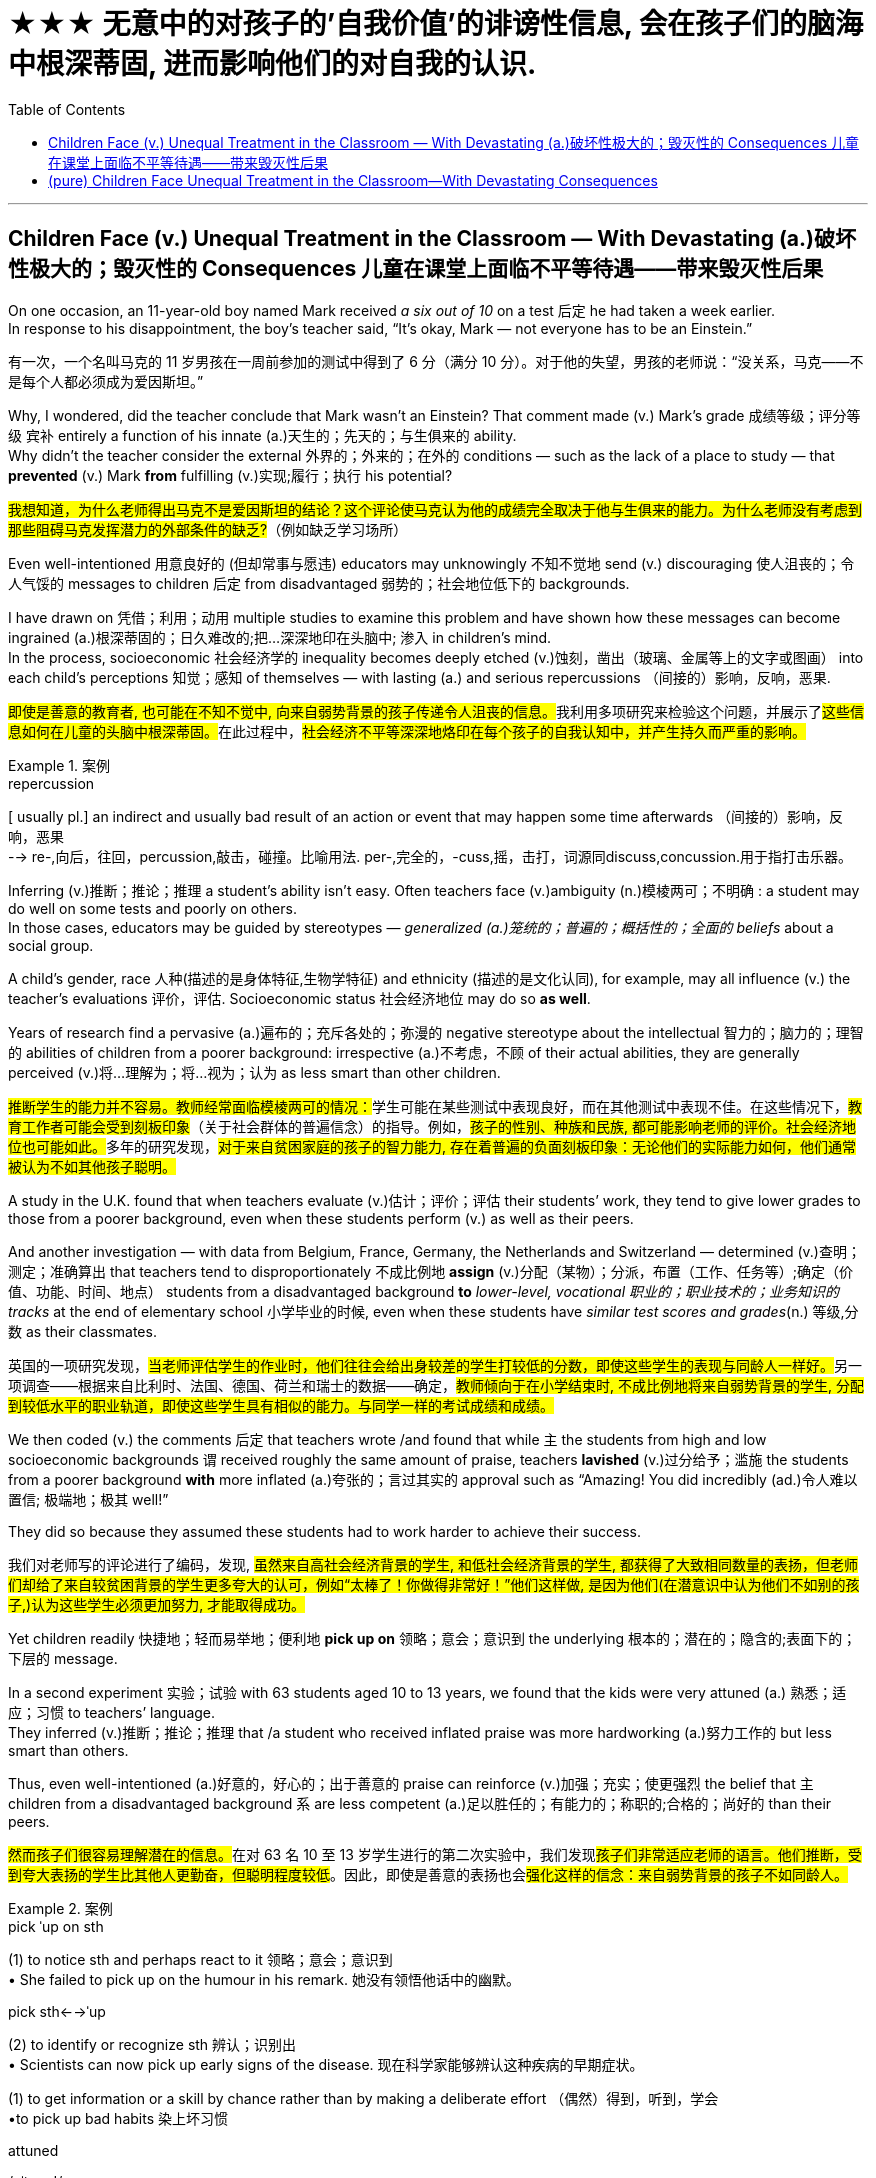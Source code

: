 
= ★★★ 无意中的对孩子的'自我价值'的诽谤性信息, 会在孩子们的脑海中根深蒂固, 进而影响他们的对自我的认识.
:toc: left
:toclevels: 3
:stylesheet: ../myAdocCss.css



'''

== Children Face (v.) Unequal Treatment in the Classroom — With Devastating (a.)破坏性极大的；毁灭性的 Consequences 儿童在课堂上面临不平等待遇——带来毁灭性后果

On one occasion, an 11-year-old boy named Mark received _a six out of 10_ on a test 后定 he had taken a week earlier.  +
In response to his disappointment, the boy’s teacher said, “It’s okay, Mark — not everyone has to be an Einstein.” +


[.my2]
====
有一次，一个名叫马克的 11 岁男孩在一周前参加的测试中得到了 6 分（满分 10 分）。对于他的失望，男孩的老师说：“没关系，马克——不是每个人都必须成为爱因斯坦。”
====



Why, I wondered, did the teacher conclude that Mark wasn’t an Einstein? That comment made (v.) Mark’s grade  成绩等级；评分等级 `宾补` entirely a function of his innate (a.)天生的；先天的；与生俱来的 ability. +
Why didn’t the teacher consider the external 外界的；外来的；在外的 conditions — such as the lack of a place to study — that *prevented* (v.) Mark *from* fulfilling (v.)实现;履行；执行 his potential? +


[.my2]
====

#我想知道，为什么老师得出马克不是爱因斯坦的结论？这个评论使马克认为他的成绩完全取决于他与生俱来的能力。为什么老师没有考虑到那些阻碍马克发挥潜力的外部条件的缺乏?#（例如缺乏学习场所）
====

Even well-intentioned 用意良好的 (但却常事与愿违) educators may unknowingly 不知不觉地 send (v.) discouraging 使人沮丧的；令人气馁的 messages to children 后定 from disadvantaged 弱势的；社会地位低下的 backgrounds.  +

I have drawn on 凭借；利用；动用 multiple studies to examine this problem and have shown how these messages can become ingrained (a.)根深蒂固的；日久难改的;把...深深地印在头脑中; 渗入 in children’s mind.  +
In the process, socioeconomic 社会经济学的 inequality becomes deeply etched (v.)蚀刻，凿出（玻璃、金属等上的文字或图画） into each child’s perceptions  知觉；感知 of themselves — with lasting (a.) and serious repercussions  （间接的）影响，反响，恶果.

[.my2]
##即使是善意的教育者, 也可能在不知不觉中, 向来自弱势背景的孩子传递令人沮丧的信息。##我利用多项研究来检验这个问题，并展示了##这些信息如何在儿童的头脑中根深蒂固。##在此过程中，#社会经济不平等深深地烙印在每个孩子的自我认知中，并产生持久而严重的影响。#

[.my1]
.案例
====
.repercussion
[ usually pl.] an indirect and usually bad result of an action or event that may happen some time afterwards （间接的）影响，反响，恶果 +
--> re-,向后，往回，percussion,敲击，碰撞。比喻用法. per-,完全的，-cuss,摇，击打，词源同discuss,concussion.用于指打击乐器。


====

Inferring (v.)推断；推论；推理 a student’s ability isn’t easy. Often teachers face (v.)ambiguity  (n.)模棱两可；不明确 : a student may do well on some tests and poorly on others.  +
In those cases, educators may be guided by stereotypes — _generalized (a.)笼统的；普遍的；概括性的；全面的 beliefs_ about a social group.  +

A child’s gender, race 人种(描述的是身体特征,生物学特征) and ethnicity (描述的是文化认同), for example, may all influence (v.) the teacher’s evaluations 评价，评估. Socioeconomic status 社会经济地位 may do so *as well*.  +

Years of research find a pervasive (a.)遍布的；充斥各处的；弥漫的 negative stereotype about the intellectual 智力的；脑力的；理智的 abilities of children from a poorer background: irrespective (a.)不考虑，不顾 of their actual abilities, they are generally perceived  (v.)将…理解为；将…视为；认为 as less smart than other children.


[.my2]
====

##推断学生的能力并不容易。教师经常面临模棱两可的情况：##学生可能在某些测试中表现良好，而在其他测试中表现不佳。在这些情况下，#教育工作者可能会受到刻板印象#（关于社会群体的普遍信念）的指导。例如，##孩子的性别、种族和民族, 都可能影响老师的评价。社会经济地位也可能如此。##多年的研究发现，#对于来自贫困家庭的孩子的智力能力, 存在着普遍的负面刻板印象：无论他们的实际能力如何，他们通常被认为不如其他孩子聪明。#
====

A study in the U.K. found that when teachers evaluate (v.)估计；评价；评估 their students’ work, they tend to give lower grades to those from a poorer background, even when these students perform (v.) as well as their peers.  +

And another investigation — with data from Belgium, France, Germany, the Netherlands and Switzerland — determined (v.)查明；测定；准确算出 that teachers tend to disproportionately 不成比例地 *assign* (v.)分配（某物）；分派，布置（工作、任务等）;确定（价值、功能、时间、地点） students from a disadvantaged background *to* _lower-level, vocational 职业的；职业技术的；业务知识的 tracks_ at the end of elementary school 小学毕业的时候, even when these students have _similar test scores and grades_(n.) 等级,分数 as their classmates.


[.my2]
====

英国的一项研究发现，##当老师评估学生的作业时，他们往往会给出身较差的学生打较低的分数，即使这些学生的表现与同龄人一样好。##另一项调查——根据来自比利时、法国、德国、荷兰和瑞士的数据——确定，#教师倾向于在小学结束时, 不成比例地将来自弱势背景的学生, 分配到较低水平的职业轨道，即使这些学生具有相似的能力。与同学一样的考试成绩和成绩。#
====


We then coded (v.) the comments 后定 that teachers wrote /and found that while `主` the students from high and low socioeconomic backgrounds `谓` received roughly the same amount of praise, teachers *lavished* (v.)过分给予；滥施 the students from a poorer background *with* more inflated (a.)夸张的；言过其实的 approval such as “Amazing! You did incredibly (ad.)令人难以置信; 极端地；极其 well!”  +

They did so because they assumed these students had to work harder to achieve their success.


[.my2]
====

我们对老师写的评论进行了编码，发现, #虽然来自高社会经济背景的学生, 和低社会经济背景的学生, 都获得了大致相同数量的表扬，但老师们却给了来自较贫困背景的学生更多夸大的认可，例如“太棒了！你做得非常好！”他们这样做, 是因为他们(在潜意识中认为他们不如别的孩子,)认为这些学生必须更加努力, 才能取得成功。#
====

Yet children readily 快捷地；轻而易举地；便利地 *pick up on* 领略；意会；意识到 the underlying 根本的；潜在的；隐含的;表面下的；下层的 message.  +

In a second experiment 实验；试验 with 63 students aged 10 to 13 years, we found that the kids were very attuned (a.) 熟悉；适应；习惯 to teachers’ language.  +
They inferred (v.)推断；推论；推理 that /a student who received inflated praise was more hardworking (a.)努力工作的 but less smart than others.  +

Thus, even well-intentioned (a.)好意的，好心的；出于善意的 praise can reinforce (v.)加强；充实；使更强烈 the belief that `主` children from a disadvantaged background `系`  are less competent (a.)足以胜任的；有能力的；称职的;合格的；尚好的 than their peers.

[.my2]
##然而孩子们很容易理解潜在的信息。##在对 63 名 10 至 13 岁学生进行的第二次实验中，我们发现##孩子们非常适应老师的语言。他们推断，受到夸大表扬的学生比其他人更勤奋，但聪明程度较低##。因此，即使是善意的表扬也会##强化这样的信念：来自弱势背景的孩子不如同龄人。##

[.my1]
.案例
====
.pick ˈup on sth
(1) to notice sth and perhaps react to it 领略；意会；意识到 +
• She failed to pick up on the humour in his remark. 她没有领悟他话中的幽默。

.pick sth←→ˈup
(2) to identify or recognize sth 辨认；识别出 +
• Scientists can now pick up early signs of the disease. 现在科学家能够辨认这种疾病的早期症状。

(1) to get information or a skill by chance rather than by making a deliberate effort （偶然）得到，听到，学会 +
•to pick up bad habits 染上坏习惯

.attuned +
/əˈtuːnd/ +
(a.) ~ (to sb/sth) : familiar with sb/sth so that you can understand or recognize them or it and act in an appropriate way 熟悉；适应；习惯 +
--> at-,向，往，tune,曲调。指舞曲一致。 +
• She wasn't yet attuned (a.) to her baby's needs. 她还没有熟悉她宝宝的需要。

.competent
(a.)  +
1.having enough skill or knowledge to do sth well or to the necessary standard 足以胜任的；有能力的；称职的 +
2.of a good standard but not very good 合格的；不错的；尚好的 +


====

These inadvertently 无意地；不经意地 denigrating (a.)（用于）诋毁人的，贬低人的 messages may, over time, become ingrained (a.) 根深蒂固的；日久难改的 in children’s mind.  +

As I and others have found, children from a lower socioeconomic background tend to have more negative views about themselves.  +
They see themselves as less intelligent, less able to grow their intelligence, less deserving (a.)值得的；应得的 and less worthy 值得（或应得）…的; 值得注意的；值得敬仰的; 值得尊敬的，有价值的（但不太令人感兴趣或激动的）— even if they are as smart and high-achieving (a.)得高分的;（凭长期努力）达到（某目标、地位、标准）; 成功 as others.  +

Once these self-views are established, they remain relatively  相当程度上；相当地；相对地 stable across one’s life span, which means that children can carry these negative ideas about their own ability and potential (n.) into adulthood.

[.my2]
##随着时间的推移，这些无意中的诽谤性信息, 可能会在孩子们的脑海中根深蒂固。##正如我和其他人发现的那样，#社会经济背景较低的孩子, 往往对自己有更多的负面看法。他们认为自己不太聪明，不太能够发展自己的智力，不值得和无价值的——即使他们和其他人一样聪明和成就很高。这些自我观一旦建立起来，就会在人的一生中保持相对稳定，这意味着孩子们可以将这些关于自己能力和潜力的负面想法, 带到成年。#

[.my1]
.案例
====
.inadvertently +
(ad.) by accident; without intending to 无意地；不经意地

.denigrate
(v.)诋毁；诽谤；贬低 +
--> de-, 向下，强调。-nigr, 黑色，词源同negro. 引申词义抹黑，诽谤。

.deserving
(a.) ~ (of sth) : ( formal ) that deserves help, praise, a reward, etc. 值得的；应得的 +
- an issue deserving (a.) of attention 值得注意的问题

====


Self-views are consequential (a.)重要的；将产生重大结果的. Children who hold negative self-views may avoid challenges, give up in the face of setbacks (n.)挫折；阻碍 and underperform (v.)发挥不够；表现不理想 under pressure.  +
Consequently 因此；所以, their academic achievement suffers (v.)（因疾病、痛苦、悲伤等）受苦，受难，受折磨; 变差；变糟.  +

Thus, as children from a disadvantaged background develop (v.) more negative self-views, they become less able to fulfill their true potential. This represents (v.) a tremendous loss 巨大损失 — *both* for these children *and* for society at large 普遍地，全体地.

[.my2]
##"自我观点"是重要的。持有消极自我观的孩子可能会逃避挑战、在挫折面前放弃、在压力下表现不佳。因此，他们的学业成绩受到影响。因此，当来自弱势背景的孩子产生更多消极的自我观时，他们就无法发挥自己的真正潜力。##这对这些儿童和整个社会来说都是巨大的损失。

[.my1]
====
.at large
有“普遍地，全体地”的意思 +
- This group is not representative of the population at large. 这个团体不是全体人民的代表。

.be at large
在逃, 尚未捉拿归案 +
- Twelve prisoners are at large following a series of escapes. 一连串的越狱事件发生后，12名犯人目前依然逍遥法外。

====


Given that 考虑到，鉴于 educators are trying to help and not harm their pupils, how does this happen?  +

One reason is that in many Western countries, teachers’ thinking (n.) is often influenced by meritocracy 精英领导体制；英才管理制度, the idea that students’ achievements are reflections 映像；映照出的影像;反映；显示；表达 of their own merit 优点；美德；价值; 值得赞扬（或奖励、钦佩）的特点；功绩；长处.  +

[.my1]
.案例
====
.meritocracy +
/ˌmerɪˈtɑːkrəsi/ +
(a.) +
1.[ CU] a country or social system where people get power or money on the basis of their ability 精英领导体制；英才管理制度 +
2.the meritocracy [ sing.] the group of people with power in this kind of social system 精英管理班子 +
--> merit,才能，-cracy,管理，词源同democracy.引申词义精英领导体制。


====

Schools give all students the same teacher, the same desks and the same tests. The result is the illusion of _a level (a.) 等高的；地位相同的；价值相等的 playing field_ 运动场；操场.  +
With that seemingly equal starting point, many schools implicitly 含蓄地，暗中地 encourage (v.) the notion 观念；信念；理解 that students will then succeed (v.) or fail (v.) entirely as a function of their own effort and ability — a meritocratic (a.) ideal 理想；看似完美的思想（或标准）.  +

But in truth, this approach (n.)（待人接物或思考问题的）方式，方法，态度 closes (v.) _teachers’ eyes_ to _the conditions 后定 students face (v.) outside of the classroom_, such as whether they have all the materials, opportunities and support (n.)后定 needed to learn (v.) and master (v.) the material.

[.my2]
鉴于教育工作者试图帮助而不是伤害学生，为什么会发生这种情况呢？原因之一是，在许多西方国家，##教师的思维常常受到精英主义的影响，认为学生的成就是他们自身优点的反映。学校为所有学生提供相同的老师、相同的课桌和相同的考试。其结果是产生了"公平竞争环境"的错觉。##有了这个看似平等的起点，##许多学校含蓄地鼓励这样一种观念，即学生的成功或失败, 完全取决于他们自己的努力和能力 —— 这是一种精英理想。但事实上，这种方法让教师忽视了学生在课堂外所面临的条件，例如他们是否拥有学习和掌握材料所需的所有材料、机会和支持。##




educators can make a real difference in their own classrooms.  +
They can *reframe* (v.)再构造(图画、照片等);全新地拟定（或表达）（话语、概念或计划） students’ socioeconomic background *as* sources of strength *rather than* weakness.  +

They can convey (v.)表达，传递（思想、感情等） to students that *what matters is #not#* one’s current level of ability *#but#* how much one can improve over time 随着时间的推移.  +
And they can help students embrace (v.)拥抱;欣然接受，乐意采纳（思想、建议等）；信奉（宗教、信仰等） failure as an opportunity for learning.  +

Rather than conclude that a pupil isn’t an Einstein, teachers can help that student understand (v.) why they got a disappointing grade and how to do better next time.

[.my2]
教育工作者可以在自己的课堂上做出真正的改变。##他们可以将学生的社会经济背景, 重新定义为是"优势"而非"劣势"的来源。他们可以向学生传达这样的信息：重要的不是一个人当前的能力水平，而是一个人随着时间的推移可以提高多少。##它们可以帮助学生将失败视为学习的机会。教师可以##帮助学生理解为什么他们的成绩令人失望, 以及下次如何做得更好，而不是得出结论说学生不是爱因斯坦。##

[.my1]
====
.reframe
V to support or enclose (a picture, photograph, etc) in a new or different frame 再构造(图画、照片等)



====



'''

== (pure) Children Face Unequal Treatment in the Classroom—With Devastating Consequences

On one occasion, an 11-year-old boy named Mark received a six out of 10 on a test he had taken a week earlier. In response to his disappointment, the boy’s teacher said, “It’s okay, Mark—not everyone has to be an Einstein.” +

Why, I wondered, did the teacher conclude that Mark wasn’t an Einstein? That comment made Mark’s grade entirely a function of his innate ability. Why didn’t the teacher consider the external conditions—such as the lack of a place to study—that prevented Mark from fulfilling his potential? +

Even well-intentioned educators may unknowingly send discouraging messages to children from disadvantaged backgrounds.  +
 I have drawn on multiple studies to examine this problem and have shown how these messages can become ingrained in children’s mind. In the process, socioeconomic inequality becomes deeply etched into each child’s perceptions of themselves—with lasting and serious repercussions.


Inferring a student’s ability isn’t easy. Often teachers face ambiguity: a student may do well on some tests and poorly on others. In those cases, educators may be guided by stereotypes—generalized beliefs about a social group. A child’s gender, race and ethnicity, for example, may all influence the teacher’s evaluations. Socioeconomic status may do so as well. Years of research find a pervasive negative stereotype about the intellectual abilities of children from a poorer background: irrespective of their actual abilities, they are generally perceived as less smart than other children.


A study in the U.K. found that when teachers evaluate their students’ work, they tend to give lower grades to those from a poorer background, even when these students perform as well as their peers. And another investigation—with data from Belgium, France, Germany, the Netherlands and Switzerland—determined that teachers tend to disproportionately assign students from a disadvantaged background to lower-level, vocational tracks at the end of elementary school, even when these students have similar test scores and grades as their classmates.



We then coded the comments that teachers wrote and found that while the students from high and low socioeconomic backgrounds received roughly the same amount of praise, teachers lavished the students from a poorer background with more inflated approval such as “Amazing! You did incredibly well!” They did so because they assumed these students had to work harder to achieve their success.


Yet children readily pick up on the underlying message. In a second experiment with 63 students aged 10 to 13 years, we found that the kids were very attuned to teachers’ language. They inferred that a student who received inflated praise was more hardworking but less smart than others. Thus, even well-intentioned praise can reinforce the belief that children from a disadvantaged background are less competent than their peers.


These inadvertently denigrating messages may, over time, become ingrained in children’s mind. As I and others have found, children from a lower socioeconomic background tend to have more negative views about themselves. They see themselves as less intelligent, less able to grow their intelligence, less deserving and less worthy—even if they are as smart and high-achieving as others. Once these self-views are established, they remain relatively stable across one’s life span, which means that children can carry these negative ideas about their own ability and potential into adulthood.



Self-views are consequential. Children who hold negative self-views may avoid challenges, give up in the face of setbacks and underperform under pressure. Consequently, their academic achievement suffers. Thus, as children from a disadvantaged background develop more negative self-views, they become less able to fulfill their true potential. This represents a tremendous loss—both for these children and for society at large.



Given that educators are trying to help and not harm their pupils, how does this happen? One reason is that in many Western countries, teachers’ thinking is often influenced by meritocracy, the idea that students’ achievements are reflections of their own merit. Schools give all students the same teacher, the same desks and the same tests. The result is the illusion of a level playing field. With that seemingly equal starting point, many schools implicitly encourage the notion that students will then succeed or fail entirely as a function of their own effort and ability—a meritocratic ideal. But in truth, this approach closes teachers’ eyes to the conditions students face outside of the classroom, such as whether they have all the materials, opportunities and support needed to learn and master the material.



educators can make a real difference in their own classrooms. They can reframe students’ socioeconomic background as sources of strength rather than weakness. They can convey to students that what matters is not one’s current level of ability but how much one can improve over time. And they can help students embrace failure as an opportunity for learning. Rather than conclude that a pupil isn’t an Einstein, teachers can help that student understand why they got a disappointing grade and how to do better next time.


'''

